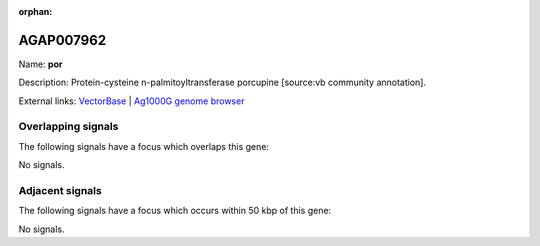 :orphan:

AGAP007962
=============



Name: **por**

Description: Protein-cysteine n-palmitoyltransferase porcupine [source:vb community annotation].

External links:
`VectorBase <https://www.vectorbase.org/Anopheles_gambiae/Gene/Summary?g=AGAP007962>`_ |
`Ag1000G genome browser <https://www.malariagen.net/apps/ag1000g/phase1-AR3/index.html?genome_region=3R:3348792-3350570#genomebrowser>`_

Overlapping signals
-------------------

The following signals have a focus which overlaps this gene:



No signals.



Adjacent signals
----------------

The following signals have a focus which occurs within 50 kbp of this gene:



No signals.


